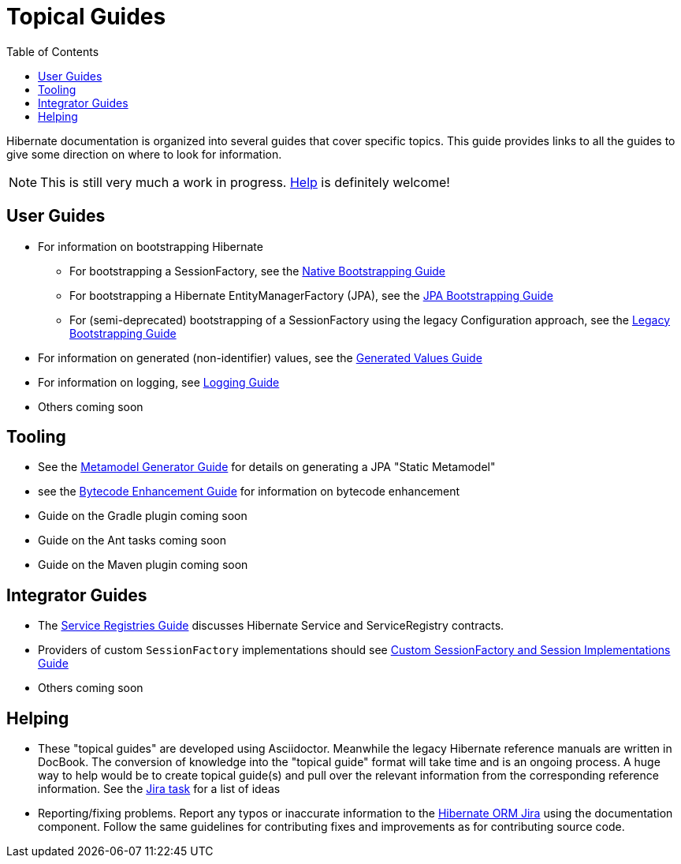 = Topical Guides
:toc:

Hibernate documentation is organized into several guides that cover specific topics.  This guide provides links to
all the guides to give some direction on where to look for information.

NOTE: This is still very much a work in progress. <<helping,Help>> is definitely welcome!

== User Guides

* For information on bootstrapping Hibernate
** For bootstrapping a SessionFactory, see the <<bootstrap/NativeBootstrapping.adoc#,Native Bootstrapping Guide>>
** For bootstrapping a Hibernate EntityManagerFactory (JPA), see the <<bootstrap/JpaBootstrapping.adoc#,JPA Bootstrapping Guide>>
** For (semi-deprecated) bootstrapping of a SessionFactory using the legacy Configuration approach, see the <<bootstrap/LegacyBootstrapping.adoc#,Legacy Bootstrapping Guide>>
* For information on generated (non-identifier) values, see the <<generated/GeneratedValues.adoc#,Generated Values Guide>>
* For information on logging, see <<logging/Logging.adoc#,Logging Guide>>
* Others coming soon

== Tooling

* See the <<metamodelgen/MetamodelGenerator.adoc#,Metamodel Generator Guide>> for details on generating a JPA "Static Metamodel"
* see the <<bytecode/BytecodeEnhancement.adoc#,Bytecode Enhancement Guide>> for information on bytecode enhancement
* Guide on the Gradle plugin coming soon
* Guide on the Ant tasks coming soon
* Guide on the Maven plugin coming soon


== Integrator Guides
* The <<registries/ServiceRegistries.adoc#,Service Registries Guide>> discusses Hibernate Service and ServiceRegistry contracts.
* Providers of custom `SessionFactory` implementations should see <<sessionfactory/CustomSessionFactory.adoc#,Custom SessionFactory and Session Implementations Guide>>
* Others coming soon


[[helping]]
== Helping

* These "topical guides" are developed using Asciidoctor.  Meanwhile the legacy Hibernate reference manuals are
written in  DocBook.  The conversion of knowledge into the "topical guide" format will take time and is an
ongoing process.  A huge way to help would be to create topical guide(s) and pull over the relevant information
from the corresponding reference information.  See the https://hibernate.atlassian.net/browse/HHH-8606[Jira task] for
a list of ideas
* Reporting/fixing problems.  Report any typos or inaccurate information to the
https://hibernate.atlassian.net/browse/HHH[Hibernate ORM Jira] using the +documentation+ component.  Follow the same
guidelines for contributing fixes and improvements as for contributing source code.